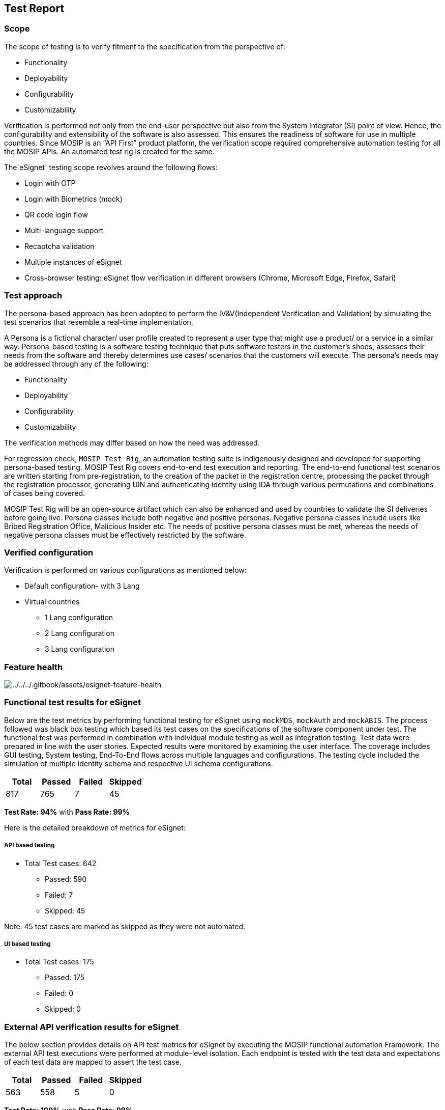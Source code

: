 == Test Report

=== Scope

The scope of testing is to verify fitment to the specification from the
perspective of:

* Functionality
* Deployability
* Configurability
* Customizability

Verification is performed not only from the end-user perspective but
also from the System Integrator (SI) point of view. Hence, the
configurability and extensibility of the software is also assessed. This
ensures the readiness of software for use in multiple countries. Since
MOSIP is an “API First” product platform, the verification scope
required comprehensive automation testing for all the MOSIP APIs. An
automated test rig is created for the same.

The`eSignet` testing scope revolves around the following flows:

* Login with OTP
* Login with Biometrics (mock)
* QR code login flow
* Multi-language support
* Recaptcha validation
* Multiple instances of eSignet
* Cross-browser testing: eSignet flow verification in different browsers
(Chrome, Microsoft Edge, Firefox, Safari)

=== Test approach

The persona-based approach has been adopted to perform the
IV&V(Independent Verification and Validation) by simulating the test
scenarios that resemble a real-time implementation.

A Persona is a fictional character/ user profile created to represent a
user type that might use a product/ or a service in a similar way.
Persona-based testing is a software testing technique that puts software
testers in the customer’s shoes, assesses their needs from the software
and thereby determines use cases/ scenarios that the customers will
execute. The persona’s needs may be addressed through any of the
following:

* Functionality
* Deployability
* Configurability
* Customizability

The verification methods may differ based on how the need was addressed.

For regression check, `MOSIP Test Rig`, an automation testing suite is
indigenously designed and developed for supporting persona-based
testing. MOSIP Test Rig covers end-to-end test execution and reporting.
The end-to-end functional test scenarios are written starting from
pre-registration, to the creation of the packet in the registration
centre, processing the packet through the registration processor,
generating UIN and authenticating identity using IDA through various
permutations and combinations of cases being covered. 

MOSIP Test Rig will be an open-source artifact which can also be
enhanced and used by countries to validate the SI deliveries before
going live. Persona classes include both negative and positive personas.
Negative persona classes include users like Bribed Registration Office,
Malicious Insider etc. The needs of positive persona classes must be
met, whereas the needs of negative persona classes must be effectively
restricted by the software.

=== Verified configuration

Verification is performed on various configurations as mentioned below:

* Default configuration- with 3 Lang
* Virtual countries
** 1 Lang configuration
** 2 Lang configuration
** 3 Lang configuration

=== Feature health

image:../../../.gitbook/assets/esignet-feature-health.png[../../../.gitbook/assets/esignet-feature-health]

=== Functional test results for eSignet

Below are the test metrics by performing functional testing for eSignet
using `mockMDS`, `mockAuth` and `mockABIS`. The process followed was
black box testing which based its test cases on the specifications of
the software component under test. The functional test was performed in
combination with individual module testing as well as integration
testing. Test data were prepared in line with the user stories. Expected
results were monitored by examining the user interface. The coverage
includes GUI testing, System testing, End-To-End flows across multiple
languages and configurations. The testing cycle included the simulation
of multiple identity schema and respective UI schema configurations.

[cols=",,,",options="header",]
|===
|*Total* |*Passed* |*Failed* |*Skipped*
|817 |765 |7 |45
|===

*Test Rate: 94%* with *Pass Rate: 99%*

Here is the detailed breakdown of metrics for eSignet:

===== API based testing

* Total Test cases: 642
** Passed: 590
** Failed: 7
** Skipped: 45

Note: 45 test cases are marked as skipped as they were not automated.

===== UI based testing

* Total Test cases: 175
** Passed: 175
** Failed: 0
** Skipped: 0

=== External API verification results for eSignet

The below section provides details on API test metrics for eSignet by
executing the MOSIP functional automation Framework. The external API
test executions were performed at module-level isolation. Each endpoint
is tested with the test data and expectations of each test data are
mapped to assert the test case.

[cols=",,,",options="header",]
|===
|*Total* |*Passed* |*Failed* |*Skipped*
|563 |558 |5 |0
|===

*Test Rate: 100%* with *Pass Rate: 99%*

==== Testing End-to-end flow(s)

End-to-end flows are a set of stateful test cases that expect the
results across multiple modules. The test does not cover the
intermediary stages but rather concentrates on the end result for a
given data. The test covers both negative scenarios and positive
scenarios with real-world scenarios. Below are the end-to-end scenarios
test metrics by executing the MOSIP Automation Framework.

[cols=",,,",options="header",]
|===
|*Total* |*Passed* |*Failed* |*Skipped*
|84 |63 |21 |0
|===

*Test Rate:* 100% with *Pass Rate:* 75%

==== Detailed test metrics

Below are the detailed test metrics by performing manual/ automation
testing. The project metrics are derived from Defect density, Test
coverage, Test execution coverage, test tracking and efficiency.

The various metrics that assist in test tracking and efficiency are as
follows:

* Passed Test Cases Coverage: It measures the percentage of passed test
cases. (Number of passed tests / Total number of tests executed) x 100
* Failed Test Case Coverage: It measures the percentage of all the
failed test cases. (Number of failed tests / Total number of test cases
executed) x 100

Link for the
https://github.com/mosip/test-management/tree/master/e-signet[detailed
test report].
